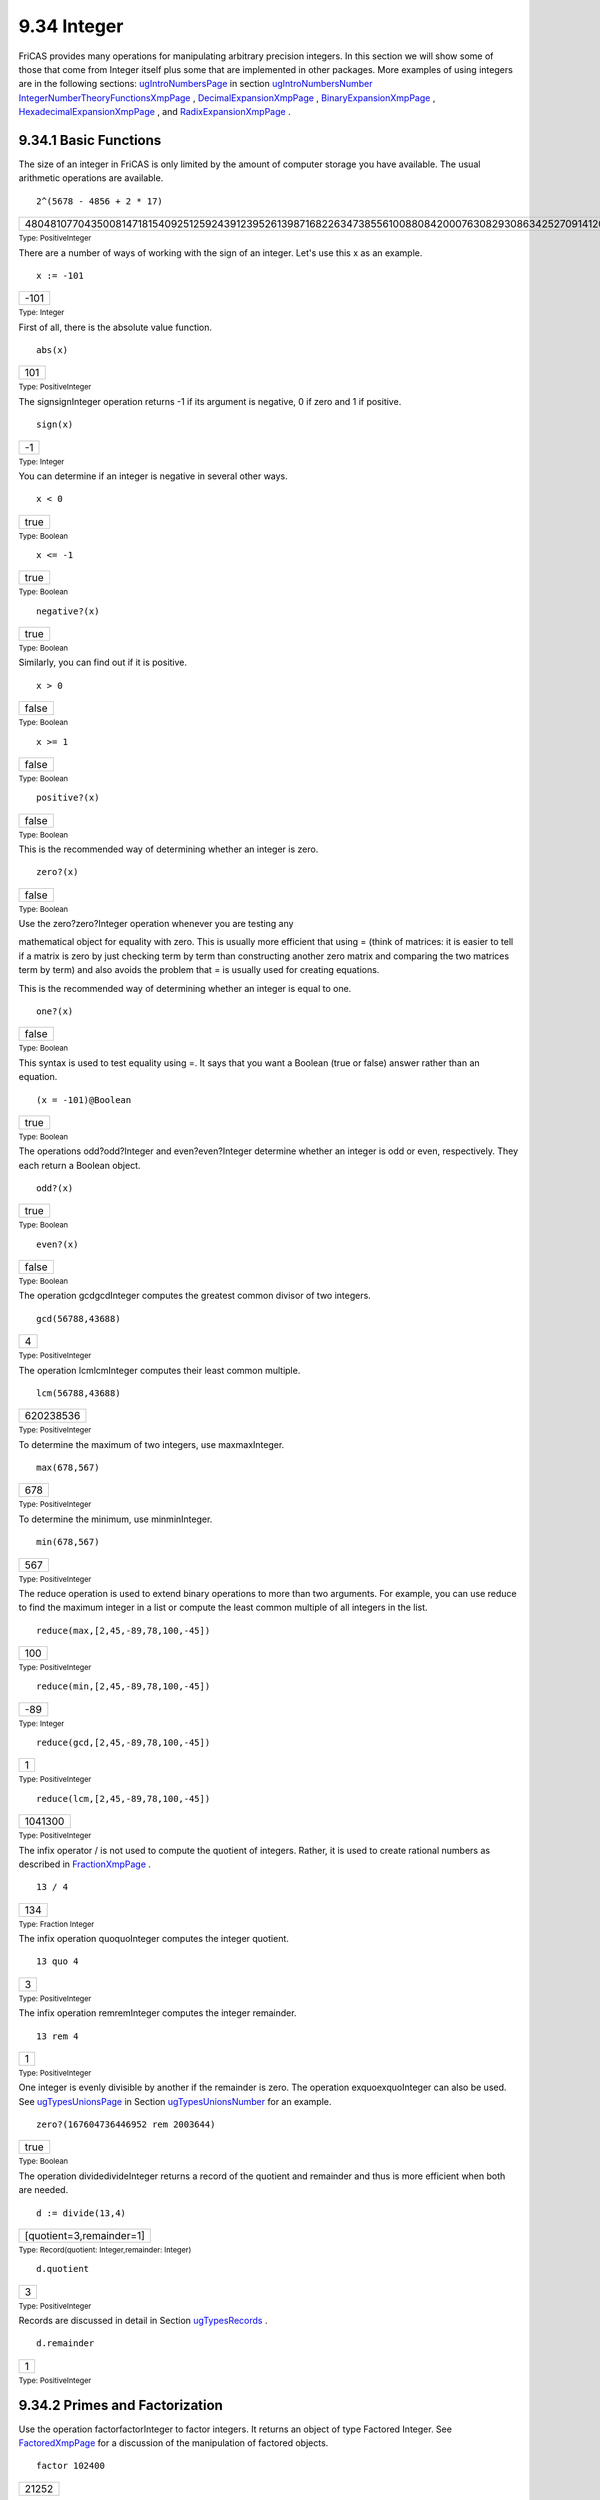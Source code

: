 .. status: ok



9.34 Integer
------------

FriCAS provides many operations for manipulating arbitrary precision
integers. In this section we will show some of those that come from
Integer itself plus some that are implemented in other packages. More
examples of using integers are in the following sections:
`ugIntroNumbersPage <ugIntroNumbersPage>`__ in section
`ugIntroNumbersNumber <ugIntroNumbersNumber>`__
`IntegerNumberTheoryFunctionsXmpPage <section-9.36.html#IntegerNumberTheoryFunctionsXmpPage>`__
,
`DecimalExpansionXmpPage <section-9.15.html#DecimalExpansionXmpPage>`__
, `BinaryExpansionXmpPage <section-9.4.html#BinaryExpansionXmpPage>`__
,
`HexadecimalExpansionXmpPage <section-9.33.html#HexadecimalExpansionXmpPage>`__
, and
`RadixExpansionXmpPage <section-9.65.html#RadixExpansionXmpPage>`__ .



9.34.1 Basic Functions
~~~~~~~~~~~~~~~~~~~~~~

The size of an integer in FriCAS is only limited by the amount of
computer storage you have available. The usual arithmetic operations are
available.


.. spadInput
::

	2^(5678 - 4856 + 2 * 17)


.. spadMathAnswer
.. spadMathOutput
.. math::

+----------------------------------------------------------------------------------------------------------------------------------------------------------------------------------------------------------------------------------------------------------------------+
| 480481077043500814718154092512592439123952613987168226347385561008808420007630829308634252709141208374307457227821149607627692202643343568752733498024953930242542523045817764949544214392905306388478705146745768073877141698859815495632935288783334250628775936   |
+----------------------------------------------------------------------------------------------------------------------------------------------------------------------------------------------------------------------------------------------------------------------+




.. spadType

:sub:`Type: PositiveInteger`



There are a number of ways of working with the sign of an integer. Let's
use this x as an example.


.. spadInput
::

	x := -101


.. spadMathAnswer
.. spadMathOutput
.. math::

+--------+
| -101   |
+--------+




.. spadType

:sub:`Type: Integer`



First of all, there is the absolute value function.


.. spadInput
::

	abs(x)


.. spadMathAnswer
.. spadMathOutput
.. math::

+-------+
| 101   |
+-------+




.. spadType

:sub:`Type: PositiveInteger`



The signsignInteger operation returns -1 if its argument is negative, 0
if zero and 1 if positive.


.. spadInput
::

	sign(x)


.. spadMathAnswer
.. spadMathOutput
.. math::

+------+
| -1   |
+------+




.. spadType

:sub:`Type: Integer`



You can determine if an integer is negative in several other ways.


.. spadInput
::

	x < 0


.. spadMathAnswer
.. spadMathOutput
.. math::

+--------+
| true   |
+--------+




.. spadType

:sub:`Type: Boolean`




.. spadInput
::

	x <= -1


.. spadMathAnswer
.. spadMathOutput
.. math::

+--------+
| true   |
+--------+




.. spadType

:sub:`Type: Boolean`




.. spadInput
::

	negative?(x)


.. spadMathAnswer
.. spadMathOutput
.. math::

+--------+
| true   |
+--------+




.. spadType

:sub:`Type: Boolean`



Similarly, you can find out if it is positive.


.. spadInput
::

	x > 0


.. spadMathAnswer
.. spadMathOutput
.. math::

+---------+
| false   |
+---------+




.. spadType

:sub:`Type: Boolean`




.. spadInput
::

	x >= 1


.. spadMathAnswer
.. spadMathOutput
.. math::

+---------+
| false   |
+---------+




.. spadType

:sub:`Type: Boolean`




.. spadInput
::

	positive?(x)


.. spadMathAnswer
.. spadMathOutput
.. math::

+---------+
| false   |
+---------+




.. spadType

:sub:`Type: Boolean`



This is the recommended way of determining whether an integer is zero.


.. spadInput
::

	zero?(x)


.. spadMathAnswer
.. spadMathOutput
.. math::

+---------+
| false   |
+---------+




.. spadType

:sub:`Type: Boolean`







| Use the zero?zero?Integer operation whenever you are testing any
mathematical object for equality with zero. This is usually more
efficient that using = (think of matrices: it is easier to tell if a
matrix is zero by just checking term by term than constructing another
zero matrix and comparing the two matrices term by term) and also avoids
the problem that = is usually used for creating equations.





This is the recommended way of determining whether an integer is equal
to one.


.. spadInput
::

	one?(x)


.. spadMathAnswer
.. spadMathOutput
.. math::

+---------+
| false   |
+---------+




.. spadType

:sub:`Type: Boolean`



This syntax is used to test equality using =. It says that you want a
Boolean (true or false) answer rather than an equation.


.. spadInput
::

	(x = -101)@Boolean


.. spadMathAnswer
.. spadMathOutput
.. math::

+--------+
| true   |
+--------+




.. spadType

:sub:`Type: Boolean`



The operations odd?odd?Integer and even?even?Integer determine whether
an integer is odd or even, respectively. They each return a Boolean
object.


.. spadInput
::

	odd?(x)


.. spadMathAnswer
.. spadMathOutput
.. math::

+--------+
| true   |
+--------+




.. spadType

:sub:`Type: Boolean`




.. spadInput
::

	even?(x)


.. spadMathAnswer
.. spadMathOutput
.. math::

+---------+
| false   |
+---------+




.. spadType

:sub:`Type: Boolean`



The operation gcdgcdInteger computes the greatest common divisor of two
integers.


.. spadInput
::

	gcd(56788,43688)


.. spadMathAnswer
.. spadMathOutput
.. math::

+-----+
| 4   |
+-----+




.. spadType

:sub:`Type: PositiveInteger`



The operation lcmlcmInteger computes their least common multiple.


.. spadInput
::

	lcm(56788,43688)


.. spadMathAnswer
.. spadMathOutput
.. math::

+-------------+
| 620238536   |
+-------------+




.. spadType

:sub:`Type: PositiveInteger`



To determine the maximum of two integers, use maxmaxInteger.


.. spadInput
::

	max(678,567)


.. spadMathAnswer
.. spadMathOutput
.. math::

+-------+
| 678   |
+-------+




.. spadType

:sub:`Type: PositiveInteger`



To determine the minimum, use minminInteger.


.. spadInput
::

	min(678,567)


.. spadMathAnswer
.. spadMathOutput
.. math::

+-------+
| 567   |
+-------+




.. spadType

:sub:`Type: PositiveInteger`



The reduce operation is used to extend binary operations to more than
two arguments. For example, you can use reduce to find the maximum
integer in a list or compute the least common multiple of all integers
in the list.


.. spadInput
::

	reduce(max,[2,45,-89,78,100,-45])


.. spadMathAnswer
.. spadMathOutput
.. math::

+-------+
| 100   |
+-------+




.. spadType

:sub:`Type: PositiveInteger`




.. spadInput
::

	reduce(min,[2,45,-89,78,100,-45])


.. spadMathAnswer
.. spadMathOutput
.. math::

+-------+
| -89   |
+-------+




.. spadType

:sub:`Type: Integer`




.. spadInput
::

	reduce(gcd,[2,45,-89,78,100,-45])


.. spadMathAnswer
.. spadMathOutput
.. math::

+-----+
| 1   |
+-----+




.. spadType

:sub:`Type: PositiveInteger`




.. spadInput
::

	reduce(lcm,[2,45,-89,78,100,-45])


.. spadMathAnswer
.. spadMathOutput
.. math::

+-----------+
| 1041300   |
+-----------+




.. spadType

:sub:`Type: PositiveInteger`



The infix operator / is not used to compute the quotient of integers.
Rather, it is used to create rational numbers as described in
`FractionXmpPage <section-9.12.html#ContinuedFractionXmpPage>`__ .


.. spadInput
::

	13 / 4


.. spadMathAnswer
.. spadMathOutput
.. math::

+-------+
| 134   |
+-------+




.. spadType

:sub:`Type: Fraction Integer`



The infix operation quoquoInteger computes the integer quotient.


.. spadInput
::

	13 quo 4


.. spadMathAnswer
.. spadMathOutput
.. math::

+-----+
| 3   |
+-----+




.. spadType

:sub:`Type: PositiveInteger`



The infix operation remremInteger computes the integer remainder.


.. spadInput
::

	13 rem 4


.. spadMathAnswer
.. spadMathOutput
.. math::

+-----+
| 1   |
+-----+




.. spadType

:sub:`Type: PositiveInteger`



One integer is evenly divisible by another if the remainder is zero. The
operation exquoexquoInteger can also be used. See
`ugTypesUnionsPage <ugTypesUnionsPage>`__ in Section
`ugTypesUnionsNumber <ugTypesUnionsNumber>`__ for an example.


.. spadInput
::

	zero?(167604736446952 rem 2003644)


.. spadMathAnswer
.. spadMathOutput
.. math::

+--------+
| true   |
+--------+




.. spadType

:sub:`Type: Boolean`



The operation dividedivideInteger returns a record of the quotient and
remainder and thus is more efficient when both are needed.


.. spadInput
::

	d := divide(13,4)


.. spadMathAnswer
.. spadMathOutput
.. math::

+----------------------------+
| [quotient=3,remainder=1]   |
+----------------------------+




.. spadType

:sub:`Type: Record(quotient: Integer,remainder: Integer)`




.. spadInput
::

	d.quotient


.. spadMathAnswer
.. spadMathOutput
.. math::

+-----+
| 3   |
+-----+




.. spadType

:sub:`Type: PositiveInteger`



Records are discussed in detail in Section
`ugTypesRecords <section-2.4.html#ugTypesRecords>`__ .


.. spadInput
::

	d.remainder


.. spadMathAnswer
.. spadMathOutput
.. math::

+-----+
| 1   |
+-----+




.. spadType

:sub:`Type: PositiveInteger`







9.34.2 Primes and Factorization
~~~~~~~~~~~~~~~~~~~~~~~~~~~~~~~

Use the operation factorfactorInteger to factor integers. It returns an
object of type Factored Integer. See
`FactoredXmpPage <section-9.22.html#FactoredXmpPage>`__ for a
discussion of the manipulation of factored objects.


.. spadInput
::

	factor 102400


.. spadMathAnswer
.. spadMathOutput
.. math::

+---------+
| 21252   |
+---------+




.. spadType

:sub:`Type: Factored Integer`



The operation prime?prime?Integer returns true or false depending on
whether its argument is a prime.


.. spadInput
::

	prime? 7


.. spadMathAnswer
.. spadMathOutput
.. math::

+--------+
| true   |
+--------+




.. spadType

:sub:`Type: Boolean`




.. spadInput
::

	prime? 8


.. spadMathAnswer
.. spadMathOutput
.. math::

+---------+
| false   |
+---------+




.. spadType

:sub:`Type: Boolean`



The operation nextPrimenextPrimeIntegerPrimesPackage returns the least
prime number greater than its argument.


.. spadInput
::

	nextPrime 100


.. spadMathAnswer
.. spadMathOutput
.. math::

+-------+
| 101   |
+-------+




.. spadType

:sub:`Type: PositiveInteger`



The operation prevPrimeprevPrimeIntegerPrimesPackage returns the
greatest prime number less than its argument.


.. spadInput
::

	prevPrime 100


.. spadMathAnswer
.. spadMathOutput
.. math::

+------+
| 97   |
+------+




.. spadType

:sub:`Type: PositiveInteger`



To compute all primes between two integers (inclusively), use the
operation primesprimesIntegerPrimesPackage.


.. spadInput
::

	primes(100,175)


.. spadMathAnswer
.. spadMathOutput
.. math::

+-----------------------------------------------------------------+
| [173,167,163,157,151,149,139,137,131,127,113,109,107,103,101]   |
+-----------------------------------------------------------------+




.. spadType

:sub:`Type: List Integer`



You might sometimes want to see the factorization of an integer when it
is considered a Gaussian integer. See
`ComplexXmpPage <section-9.11.html#ComplexXmpPage>`__ for more details.


.. spadInput
::

	factor(2 :: Complex Integer)


.. spadMathAnswer
.. spadMathOutput
.. math::

+------------+
| -i(1+i)2   |
+------------+




.. spadType

:sub:`Type: Factored Complex Integer`







9.34.3 Some Number Theoretic Functions
~~~~~~~~~~~~~~~~~~~~~~~~~~~~~~~~~~~~~~

FriCAS provides several number theoretic operations for integers. More
examples are in
`IntegerNumberTheoryFunctionsXmpPage <section-9.36.html#IntegerNumberTheoryFunctionsXmpPage>`__
.

The operation fibonaccifibonacciIntegerNumberTheoryFunctions computes
the Fibonacci numbers. The algorithm has running time for argument n.


.. spadInput
::

	[fibonacci(k) for k in 0..]


.. spadMathAnswer
.. spadMathOutput
.. math::

+------------------------------+
| [0,1,1,2,3,5,8,13,21,34,…]   |
+------------------------------+




.. spadType

:sub:`Type: Stream Integer`



The operation legendrelegendreIntegerNumberTheoryFunctions computes the
Legendre symbol for its two integer arguments where the second one is
prime. If you know the second argument to be prime, use
jacobijacobiIntegerNumberTheoryFunctions instead where no check is made.


.. spadInput
::

	[legendre(i,11) for i in 0..10]


.. spadMathAnswer
.. spadMathOutput
.. math::

+--------------------------------+
| [0,1,-1,1,1,1,-1,-1,-1,1,-1]   |
+--------------------------------+




.. spadType

:sub:`Type: List Integer`



The operation jacobijacobiIntegerNumberTheoryFunctions computes the
Jacobi symbol for its two integer arguments. By convention, 0 is
returned if the greatest common divisor of the numerator and denominator
is not 1.


.. spadInput
::

	[jacobi(i,15) for i in 0..9]


.. spadMathAnswer
.. spadMathOutput
.. math::

+--------------------------+
| [0,1,1,0,1,0,0,-1,1,0]   |
+--------------------------+




.. spadType

:sub:`Type: List Integer`



The operation eulerPhieulerPhiIntegerNumberTheoryFunctions computes the
values of Euler's -function where equals the number of positive integers
less than or equal to n that are relatively prime to the positive
integer n.


.. spadInput
::

	[eulerPhi i for i in 1..]


.. spadMathAnswer
.. spadMathOutput
.. math::

+---------------------------+
| [1,1,2,2,4,2,6,4,6,4,…]   |
+---------------------------+




.. spadType

:sub:`Type: Stream Integer`



The operation moebiusMumoebiusMuIntegerNumberTheoryFunctions computes
the Möbius λ function.


.. spadInput
::

	[moebiusMu i for i in 1..]


.. spadMathAnswer
.. spadMathOutput
.. math::

+-------------------------------+
| [1,-1,-1,0,-1,1,-1,0,0,1,…]   |
+-------------------------------+




.. spadType

:sub:`Type: Stream Integer`



Although they have somewhat limited utility, FriCAS provides Roman
numerals.


.. spadInput
::

	a := roman(78)


.. spadMathAnswer
.. spadMathOutput
.. math::

+-----------+
| LXXVIII   |
+-----------+




.. spadType

:sub:`Type: RomanNumeral`




.. spadInput
::

	b := roman(87)


.. spadMathAnswer
.. spadMathOutput
.. math::

+-----------+
| LXXXVII   |
+-----------+




.. spadType

:sub:`Type: RomanNumeral`




.. spadInput
::

	a + b


.. spadMathAnswer
.. spadMathOutput
.. math::

+--------+
| CLXV   |
+--------+




.. spadType

:sub:`Type: RomanNumeral`




.. spadInput
::

	a * b


.. spadMathAnswer
.. spadMathOutput
.. math::

+-------------------+
| MMMMMMDCCLXXXVI   |
+-------------------+




.. spadType

:sub:`Type: RomanNumeral`




.. spadInput
::

	b rem a


.. spadMathAnswer
.. spadMathOutput
.. math::

+------+
| IX   |
+------+




.. spadType

:sub:`Type: RomanNumeral`







